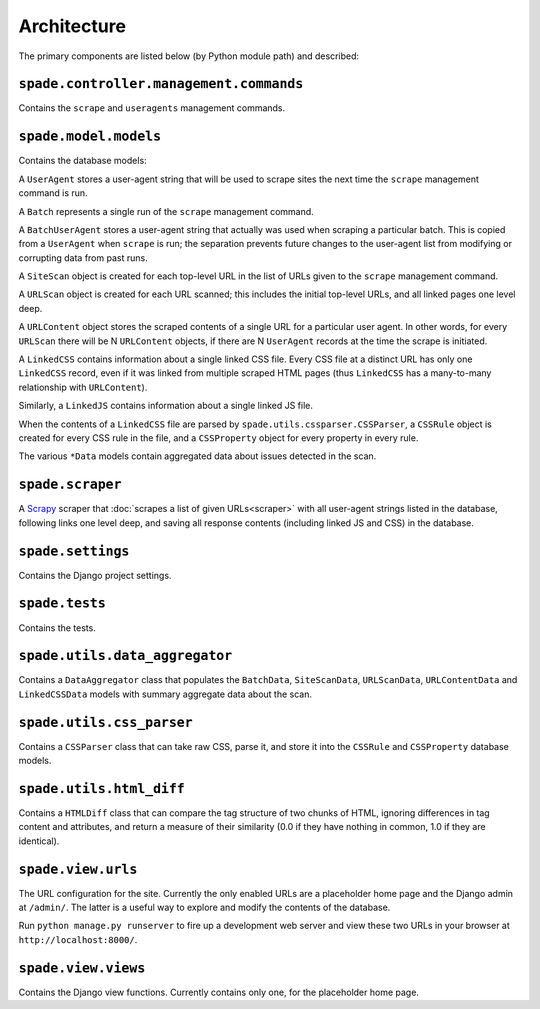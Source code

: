 Architecture
============

The primary components are listed below (by Python module path) and described:

``spade.controller.management.commands``
----------------------------------------

Contains the ``scrape`` and ``useragents`` management commands.

``spade.model.models``
----------------------

Contains the database models:

A ``UserAgent`` stores a user-agent string that will be used to scrape sites
the next time the ``scrape`` management command is run.

A ``Batch`` represents a single run of the ``scrape`` management command.

A ``BatchUserAgent`` stores a user-agent string that actually was used when
scraping a particular batch. This is copied from a ``UserAgent`` when
``scrape`` is run; the separation prevents future changes to the user-agent
list from modifying or corrupting data from past runs.

A ``SiteScan`` object is created for each top-level URL in the list of URLs
given to the ``scrape`` management command.

A ``URLScan`` object is created for each URL scanned; this includes the initial
top-level URLs, and all linked pages one level deep.

A ``URLContent`` object stores the scraped contents of a single URL for a
particular user agent. In other words, for every ``URLScan`` there will be N
``URLContent`` objects, if there are N ``UserAgent`` records at the time the
scrape is initiated.

A ``LinkedCSS`` contains information about a single linked CSS file. Every CSS
file at a distinct URL has only one ``LinkedCSS`` record, even if it was linked
from multiple scraped HTML pages (thus ``LinkedCSS`` has a many-to-many
relationship with ``URLContent``).

Similarly, a ``LinkedJS`` contains information about a single linked JS file.

When the contents of a ``LinkedCSS`` file are parsed by
``spade.utils.cssparser.CSSParser``, a ``CSSRule`` object is created for every
CSS rule in the file, and a ``CSSProperty`` object for every property in every
rule.

The various ``*Data`` models contain aggregated data about issues detected in
the scan.


``spade.scraper``
-----------------

A `Scrapy`_ scraper that :doc:`scrapes a list of given URLs<scraper>` with all
user-agent strings listed in the database, following links one level deep, and
saving all response contents (including linked JS and CSS) in the database.

.. _Scrapy: http://scrapy.org/


``spade.settings``
------------------

Contains the Django project settings.


``spade.tests``
---------------

Contains the tests.


``spade.utils.data_aggregator``
-------------------------------

Contains a ``DataAggregator`` class that populates the ``BatchData``,
``SiteScanData``, ``URLScanData``, ``URLContentData`` and ``LinkedCSSData``
models with summary aggregate data about the scan.


``spade.utils.css_parser``
--------------------------

Contains a ``CSSParser`` class that can take raw CSS, parse it, and store it
into the ``CSSRule`` and ``CSSProperty`` database models.


``spade.utils.html_diff``
-------------------------

Contains a ``HTMLDiff`` class that can compare the tag structure of two chunks
of HTML, ignoring differences in tag content and attributes, and return a
measure of their similarity (0.0 if they have nothing in common, 1.0 if they
are identical).


``spade.view.urls``
-------------------

The URL configuration for the site. Currently the only enabled URLs are a
placeholder home page and the Django admin at ``/admin/``. The latter is a
useful way to explore and modify the contents of the database.

Run ``python manage.py runserver`` to fire up a development web server and view
these two URLs in your browser at ``http://localhost:8000/``.


``spade.view.views``
--------------------

Contains the Django view functions. Currently contains only one, for the placeholder home page.
